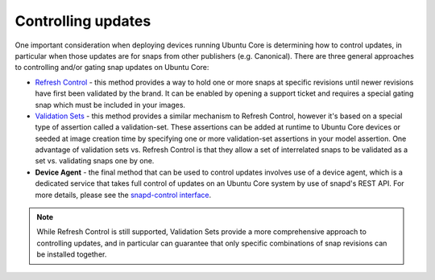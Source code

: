 Controlling updates
===================

One important consideration when deploying devices running Ubuntu Core is determining how to control updates, in particular when those updates are for snaps from other publishers (e.g. Canonical). There are three general approaches to controlling and/or gating snap updates on Ubuntu Core:

* `Refresh Control <https://ubuntu.com/core/docs/refresh-control>`_ - this method provides a way to hold one or more snaps at specific revisions until newer revisions have first been validated by the brand. It can be enabled by opening a support ticket and requires a special gating snap which must be included in your images.

* `Validation Sets <https://snapcraft.io/docs/validation-sets>`_ - this method provides a similar mechanism to Refresh Control, however it's based on a special type of assertion called a validation-set. These assertions can be added at runtime to Ubuntu Core devices or seeded at image creation time by specifying one or more validation-set assertions in your model assertion. One advantage of validation sets vs. Refresh Control is that they allow a set of interrelated snaps to be validated as a set vs. validating snaps one by one.

* **Device Agent** - the final method that can be used to control updates involves use of a device agent, which is a dedicated service that takes full control of updates on an Ubuntu Core system by use of snapd's REST API. For more details, please see the `snapd-control interface <https://snapcraft.io/docs/snapd-control-interface>`_.

.. note::

   While Refresh Control is still supported, Validation Sets provide a more comprehensive approach to controlling updates, and in particular can guarantee that only specific combinations of snap revisions can be installed together.
